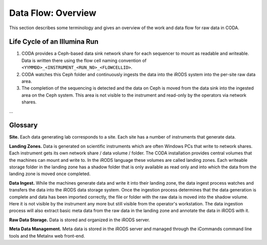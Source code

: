 .. _flow_overview:

===================
Data Flow: Overview
===================

This section describes some terminology and gives an overview of the work and data flow for raw data in CODA.

-----------------------------
Life Cycle of an Illumina Run
-----------------------------

1. CODA provides a Ceph-based data sink network share for each sequencer to mount as readable and writeable.
   Data is written there using the flow cell naming convention of ``<YYMMDD>_<INSTRUMENT_<RUN_NO>_<FLOWCELLID>``.
2. CODA watches this Ceph folder and continuously ingests the data into the iRODS system into the per-site raw data area.
3. The completion of the sequencing is detected and the data on Ceph is moved from the data sink into the ingested area on the Ceph system.
   This area is not visible to the instrument and read-only by the operators via network shares.

...

--------
Glossary
--------

**Site.**
Each data generating lab corresponds to a site.
Each site has a number of instruments that generate data.

**Landing Zones.**
Data is generated on scientific instruments which are often Windows PCs that write to network shares.
Each instrument gets its own network share / data volume / folder.
The CODA installation provides central volumes that the machines can mount and write to.
In the iRODS language these volumes are called landing zones.
Each writeable storage folder in the landing zone has a shadow folder that is only available as read only and into which the data from the landing zone is moved once completed.

**Data Ingest.**
While the machines generate data and write it into their landing zone, the data ingest process watches and transfers the data into the iRODS data storage system.
Once the ingestion process determines that the data generation is complete and data has been imported correctly, the file or folder with the raw data is moved into the shadow volume.
Here it is not visible by the instrument any more but still visible from the operator's workstation.
The data ingestion process will also extract basic meta data from the raw data in the landing zone and annotate the data in iRODS with it.

**Raw Data Storage.**
Data is stored and organized in the iRODS server.

**Meta Data Management.**
Meta data is stored in the iRODS server and managed through the iCommands command line tools and the Metalnx web front-end.
